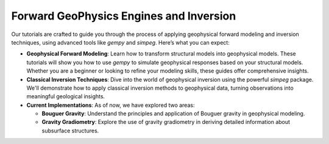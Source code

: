 Forward GeoPhysics Engines and Inversion
========================================

Our tutorials are crafted to guide you through the process of applying geophysical forward modeling and inversion techniques, using advanced tools like `gempy` and `simpeg`. Here’s what you can expect:

- **Geophysical Forward Modeling**: Learn how to transform structural models into geophysical models. These tutorials will show you how to use `gempy` to simulate geophysical responses based on your structural models. Whether you are a beginner or looking to refine your modeling skills, these guides offer comprehensive insights.

- **Classical Inversion Techniques**: Dive into the world of geophysical inversion using the powerful `simpeg` package. We'll demonstrate how to apply classical inversion methods to geophysical data, turning observations into meaningful geological insights.

- **Current Implementations**: As of now, we have explored two areas:

  - **Bouguer Gravity**: Understand the principles and application of Bouguer gravity in geophysical modeling.

  - **Gravity Gradiometry**: Explore the use of gravity gradiometry in deriving detailed information about subsurface structures.
